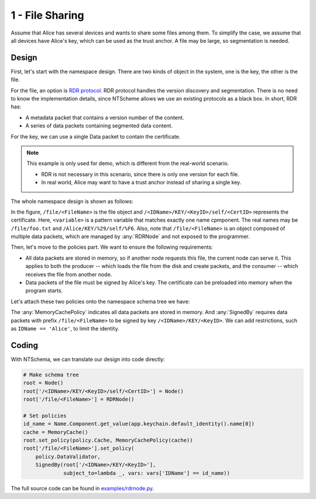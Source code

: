 1 - File Sharing
================

Assume that Alice has several devices and wants to share some files among them.
To simplify the case, we assume that all devices have Alice's key, which can be used as the trust anchor.
A file may be large, so segmentation is needed.

Design
~~~~~~

First, let's start with the namespace design.
There are two kinds of object in the system, one is the key, the other is the file.

For the file, an option is `RDR protocol <http://www.python.org/>`_.
RDR protocol handles the version discovery and segmentation.
There is no need to know the implementation details,
since NTScheme allows we use an existing protocols as a black box.
In short, RDR has:

- A metadata packet that contains a version number of the content.
- A series of data packets containing segmented data content.

For the key, we can use a single Data packet to contain the certificate.

.. note::

    This example is only used for demo, which is different from the real-world scenario.

    - RDR is not necessary in this scenario, since there is only one version for each file.
    - In real world, Alice may want to have a trust anchor instead of sharing a single key.

The whole namespace design is shown as follows:

.. image:: /_static/schema-example1-schema.svg
    :align: center
    :width: 40%

In the figure, ``/file/<FileName>`` is the file object
and ``/<IDName>/KEY/<KeyID>/self/<CertID>`` represents the certificate.
Here, ``<variable>`` is a pattern variable that matches exactly one name cpmponent.
The real names may be ``/file/foo.txt`` and ``/Alice/KEY/%29/self/%F6``.
Also, note that ``/file/<FileName>`` is an object composed of multiple data packets,
which are managed by :any:`RDRNode` and not exposed to the programmer.

Then, let's move to the policies part.
We want to ensure the following requirements:

- All data packets are stored in memory, so if another node requests this file,
  the current node can serve it. This applies to both the producer -- which loads
  the file from the disk and create packets, and the consumer -- which receives
  the file from another node.
- Data packets of the file must be signed by Alice's key.
  The certificate can be preloaded into memory when the program starts.

Let's attach these two policies onto the namespace schema tree we have:

.. image:: /_static/schema-example1-policy.svg
    :align: center
    :width: 50%

The :any:`MemoryCachePolicy` indicates all data packets are stored in memory.
And :any:`SignedBy` requires data packets with prefix ``/file/<FileName>``
to be signed by key ``/<IDName>/KEY/<KeyID>``.
We can add restrictions, such as ``IDName == 'Alice'``, to limit the identity.

Coding
~~~~~~

With NTSchema, we can translate our design into code directly:

.. code-block:: python3

    # Make schema tree
    root = Node()
    root['/<IDName>/KEY/<KeyID>/self/<CertID>'] = Node()
    root['/file/<FileName>'] = RDRNode()

    # Set policies
    id_name = Name.Component.get_value(app.keychain.default_identity().name[0])
    cache = MemoryCache()
    root.set_policy(policy.Cache, MemoryCachePolicy(cache))
    root['/file/<FileName>'].set_policy(
        policy.DataValidator,
        SignedBy(root['/<IDName>/KEY/<KeyID>'],
                 subject_to=lambda _, vars: vars['IDName'] == id_name))

The full source code can be found in
`examples/rdrnode.py <https://github.com/named-data/python-ndn/blob/master/examples/rdrnode.py>`_.
